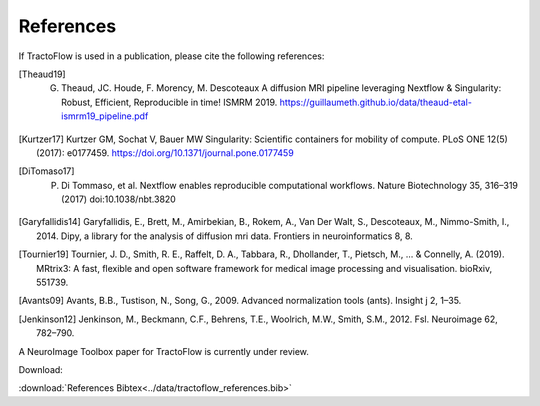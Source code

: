 References
==========

If TractoFlow is used in a publication, please cite the following references:

.. [Theaud19] G. Theaud, JC. Houde, F. Morency, M. Descoteaux A diffusion MRI pipeline leveraging Nextflow & Singularity: Robust, Efficient, Reproducible in time! ISMRM 2019. https://guillaumeth.github.io/data/theaud-etal-ismrm19_pipeline.pdf
.. [Kurtzer17] Kurtzer GM, Sochat V, Bauer MW Singularity: Scientific containers for mobility of compute. PLoS ONE 12(5) (2017): e0177459. https://doi.org/10.1371/journal.pone.0177459
.. [DiTomaso17] P. Di Tommaso, et al. Nextflow enables reproducible computational workflows. Nature Biotechnology 35, 316–319 (2017) doi:10.1038/nbt.3820
.. [Garyfallidis14] Garyfallidis, E., Brett, M., Amirbekian, B., Rokem, A., Van Der Walt, S., Descoteaux, M., Nimmo-Smith, I., 2014. Dipy, a library for the analysis of diffusion mri data. Frontiers in neuroinformatics 8, 8.
.. [Tournier19] Tournier, J. D., Smith, R. E., Raffelt, D. A., Tabbara, R., Dhollander, T., Pietsch, M., ... & Connelly, A. (2019). MRtrix3: A fast, flexible and open software framework for medical image processing and visualisation. bioRxiv, 551739.
.. [Avants09] Avants, B.B., Tustison, N., Song, G., 2009. Advanced normalization tools (ants). Insight j 2, 1–35.
.. [Jenkinson12] Jenkinson, M., Beckmann, C.F., Behrens, T.E., Woolrich, M.W., Smith, S.M., 2012. Fsl. Neuroimage 62, 782–790.

A NeuroImage Toolbox paper for TractoFlow is currently under review.

Download:

:download:`References Bibtex<../data/tractoflow_references.bib>`

